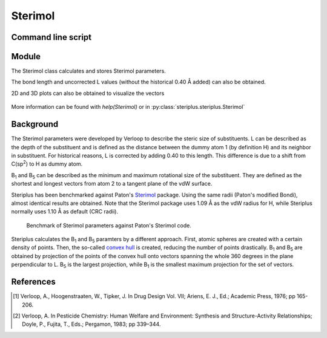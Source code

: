 ========
Sterimol
========


*******************
Command line script
*******************

.. code-block:: console
  :caption: Example


******
Module
******

The Sterimol class calculates and stores Sterimol parameters.

.. code-block:: python
  :caption: Example
  
  >>> from steriplus import Sterimol, read_xyz
  >>> elements, coordinates = read_xyz("tBu.xyz")
  >>> sterimol = Sterimol(elements, coordinates, 1, 2)
  >>> sterimol.L_value
  4.209831193078874
  >>> sterimol.B_1_value
  2.8650676183152837
  >>> sterimol.B_5_value
  3.26903261263369
  >>> sterimol.print_report()
  L         B_1       B_5
  4.21      2.87      3.27

The bond length and uncorrected L values (without the historical 0.40 Å added)
can also be obtained.

.. code-block:: python
  :caption: Uncorrected L values

  >>> sterimol.L_value_uncorrected
  3.8098311930788737
  >>> sterimol.bond_length
  1.1
  >>> sterimol.print_report(verbose=True)
  L         B_1       B_5       L_uncorr  d(a1-a2)
  4.21      2.87      3.27      3.81      1.10

2D and 3D plots can also be obtained to visualize the vectors

.. code-block:: python
  :caption: 2D plot
  
  >>> sterimol.plot_2D()

.. figure:: images/sterimol_2D.png


.. code-block:: python
  :caption: 3D plot

  >>> sterimol.plot_3D()

.. figure:: images/sterimol_3D.png

More information can be found with `help(Sterimol)` or in
:py:class:`steriplus.steriplus.Sterimol`

**********
Background
**********

The Sterimol parameters were developed by Verloop to describe the steric size
of substituents. L can be described as the depth of the substituent and is
defined as the distance between the dummy atom 1 (by definition H) and its
neighbor in substituent. For historical reasons, L is corrected by adding 0.40
to this length. This difference is due to a shift from C(sp\ :sup:`2`) to H
as dummy atom.

B\ :sub:`1` and B\ :sub:`5` can be described as the minimum and maximum
rotational size of the substituent. They are defined as the shortest and longest
vectors from atom 2 to a tangent plane of the vdW surface.

Steriplus has been benchmarked against Paton's Sterimol_ package. Using the same
radii (Paton's modified Bondi), almost identical results are obtained. Note that
the Sterimol package uses 1.09 Å as the vdW radius for H, while Steriplus 
normally uses 1.10 Å as default (CRC radii).

.. figure:: benchmarks/sterimol/correlation.png
  
  Benchmark of Sterimol parameters against Paton's Sterimol code.

Steriplus calculates the B\ :sub:`1` and B\ :sub:`5` paramters by a different
approach. First, atomic spheres are created with a certain density of points.
Then, the so-called `convex hull`_ is created, reducing the number of points
drastically. B\ :sub:`1` and B\ :sub:`5` are obtained by projection of the
points of the convex hull onto vectors spanning the whole 360 degrees in the
plane perpendicular to L. B\ :sub:`5` is the largest projection, while 
B\ :sub:`1` is the smallest maximum projection for the set of vectors.

**********
References
**********

.. [1] Verloop, A., Hoogenstraaten, W., Tipker, J. In Drug Design Vol. VII;
       Ariens, E. J., Ed.; Academic Press, 1976; pp 165-206.  
.. [2] Verloop, A. In Pesticide Chemistry: Human Welfare and Environment:
       Synthesis and Structure-Activity Relationships;
       Doyle, P., Fujita, T., Eds.; Pergamon, 1983; pp 339–344.


.. _`convex hull`: https://en.wikipedia.org/wiki/Convex_hull
.. _Sterimol: https://github.com/bobbypaton/Sterimol